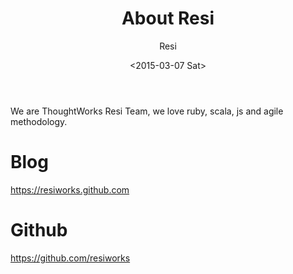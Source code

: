 #+TITLE: About Resi
#+DATE: <2015-03-07 Sat>
#+AUTHOR: Resi

We are ThoughtWorks Resi Team, we love ruby, scala, js and agile methodology.

* Blog
https://resiworks.github.com

* Github
https://github.com/resiworks
